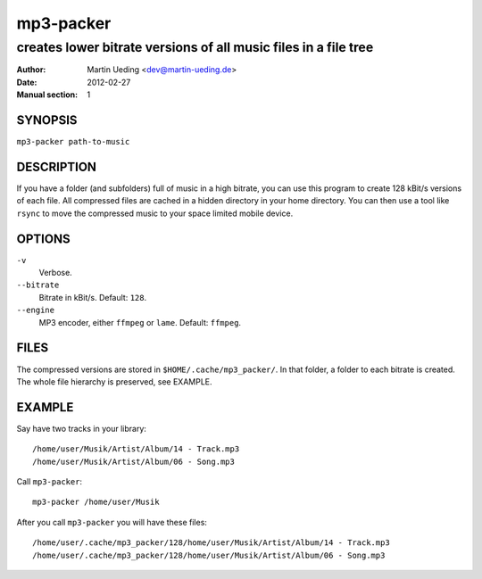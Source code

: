 ##########
mp3-packer
##########

****************************************************************
creates lower bitrate versions of all music files in a file tree
****************************************************************

:Author: Martin Ueding <dev@martin-ueding.de>
:Date: 2012-02-27
:Manual section: 1


SYNOPSIS
========
``mp3-packer path-to-music``


DESCRIPTION
===========
If you have a folder (and subfolders) full of music in a high bitrate,
you can use this program to create 128 kBit/s versions of each file. All
compressed files are cached in a hidden directory in your home
directory. You can then use a tool like ``rsync`` to move the compressed
music to your space limited mobile device.


OPTIONS
=======
``-v``
    Verbose.
``--bitrate``
    Bitrate in kBit/s. Default: ``128``.
``--engine``
    MP3 encoder, either ``ffmpeg`` or ``lame``. Default: ``ffmpeg``.


FILES
=====
The compressed versions are stored in ``$HOME/.cache/mp3_packer/``. In that
folder, a folder to each bitrate is created. The whole file hierarchy is
preserved, see EXAMPLE.


EXAMPLE
=======
Say have two tracks in your library::

    /home/user/Musik/Artist/Album/14 - Track.mp3
    /home/user/Musik/Artist/Album/06 - Song.mp3

Call ``mp3-packer``::

    mp3-packer /home/user/Musik

After you call ``mp3-packer`` you will have these files::

    /home/user/.cache/mp3_packer/128/home/user/Musik/Artist/Album/14 - Track.mp3
    /home/user/.cache/mp3_packer/128/home/user/Musik/Artist/Album/06 - Song.mp3
